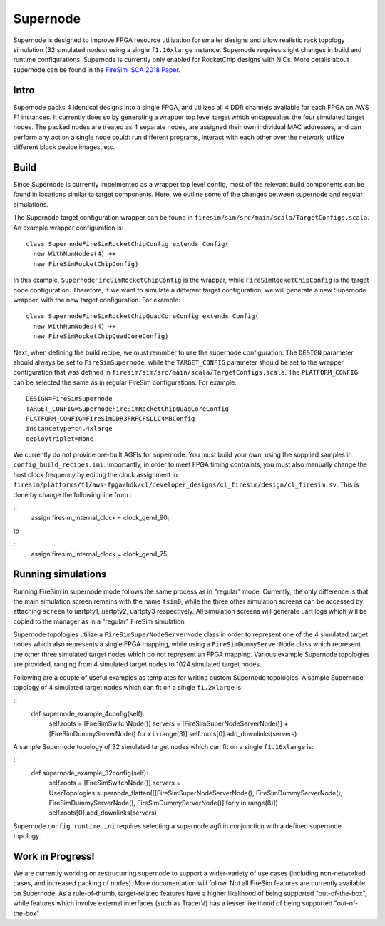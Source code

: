 Supernode
===============

Supernode is designed to improve FPGA resource utilization for smaller designs
and allow realistic rack topology simulation (32 simulated nodes) using a
single ``f1.16xlarge`` instance. Supernode requires slight changes in build and
runtime configurations. Supernode is currently only enabled for RocketChip
designs with NICs. More details about supernode can be found in the `FireSim
ISCA 2018 Paper <https://sagark.org/assets/pubs/firesim-isca2018.pdf>`__.

Intro
-----------

Supernode packs 4 identical designs into a single FPGA, and utilizes all 4 DDR
channels available for each FPGA on AWS F1 instances. It currently does so by
generating a wrapper top level target which encapsualtes the four simulated
target nodes. The packed nodes are treated as 4 separate nodes, are assigned their
own individual MAC addresses, and can perform any action a single node could:
run different programs, interact with each other over the network, utilize
different block device images, etc.

Build
-----------

Since Supernode is currently impelmented as a wrapper top level config, most of
the relevant build components can be found in locations similar to target
components. Here, we outline some of the changes between supernode and regular
simulations. 

The Supernode target configuration wrapper can be found in
``firesim/sim/src/main/scala/TargetConfigs.scala``.  An example wrapper configuration is:

::

    class SupernodeFireSimRocketChipConfig extends Config(
      new WithNumNodes(4) ++
      new FireSimRocketChipConfig)

In this example, ``SupernodeFireSimRocketChipConfig`` is the wrapper, while
``FireSimRocketChipConfig`` is the target node configuration. Therefore, if we
want to simulate a different target configuration, we will generate a new
Supernode wrapper, with the new target configuration. For example:

::

    class SupernodeFireSimRocketChipQuadCoreConfig extends Config(
      new WithNumNodes(4) ++
      new FireSimRocketChipQuadCoreConfig)

Next, when defining the build recipe, we must remmber to use the supernode
configuration: The ``DESIGN`` parameter should always be set to
``FireSimSupernode``, while the ``TARGET_CONFIG`` parameter should be set to the
wrapper configuration that was defined in
``firesim/sim/src/main/scala/TargetConfigs.scala``.  The ``PLATFORM_CONFIG`` can
be selected the same as in regular FireSim configurations.  For example:

::

    DESIGN=FireSimSupernode
    TARGET_CONFIG=SupernodeFireSimRocketChipQuadCoreConfig
    PLATFORM_CONFIG=FireSimDDR3FRFCFSLLC4MBConfig
    instancetype=c4.4xlarge
    deploytriplet=None


We currently do not provide pre-built AGFIs for supernode. You must build your
own, using the supplied samples in ``config_build_recipes.ini``.
Importantly, in order to meet FPGA timing contraints, you must also manually
change the host clock frequency by editing the clock assignment in 
``firesim/platforms/f1/aws-fpga/hdk/cl/developer_designs/cl_firesim/design/cl_firesim.sv``.
This is done by change the following line from :

::
    assign firesim_internal_clock = clock_gend_90;

to

::
    assign firesim_internal_clock = clock_gend_75;


Running simulations
--------------------

Running FireSim in supernode mode follows the same process as in
"regular" mode. Currently, the only difference is that the main simulation
screen remains with the name ``fsim0``, while the three other simulation screens
can be accessed by attaching ``screen`` to uartpty1, uartpty2, uartpty3
respectively. All simulation screens will generate uart logs which will be
copied to the manager as in a "regular" FireSim simulation

Supernode topologies utilize a ``FireSimSuperNodeServerNode`` class in order to
represent one of the 4 simulated target nodes which also represents a single
FPGA mapping, while using a ``FireSimDummyServerNode`` class which represent
the other three simulated target nodes which do not represent an FPGA mapping.
Various example  Supernode topologies are provided, ranging from 4 simulated
target nodes to 1024 simulated target nodes.

Following are a couple of useful examples as templates for writing custom
Supernode topologies.
A sample Supernode topology of 4 simulated target nodes which can fit on a
single ``f1.2xlarge`` is:

::
  def supernode_example_4config(self):
    self.roots = [FireSimSwitchNode()]
    servers = [FireSimSuperNodeServerNode()] + [FireSimDummyServerNode() for x in range(3)]
    self.roots[0].add_downlinks(servers)


A sample Supernode topology of 32 simulated target nodes which can fit on a
single ``f1.16xlarge`` is:

::
  def supernode_example_32config(self):
          self.roots = [FireSimSwitchNode()]
          servers = UserTopologies.supernode_flatten([[FireSimSuperNodeServerNode(), FireSimDummyServerNode(), FireSimDummyServerNode(), FireSimDummyServerNode()] for y in range(8)])
          self.roots[0].add_downlinks(servers)


Supernode ``config_runtime.ini`` requires selecting a supernode agfi in conjunction with a defined supernode topology.


Work in Progress!
--------------------

We are currently working on restructuring supernode to support a
wider-variety of use cases (including non-networked cases, and increased
packing of nodes). More documentation will follow.
Not all FireSim features are currently available on Supernode. As a
rule-of-thumb, target-related features have a higher likelihood of being
supported "out-of-the-box", while features which involve external interfaces
(such as TracerV) has a lesser likelihood of being supported "out-of-the-box"
